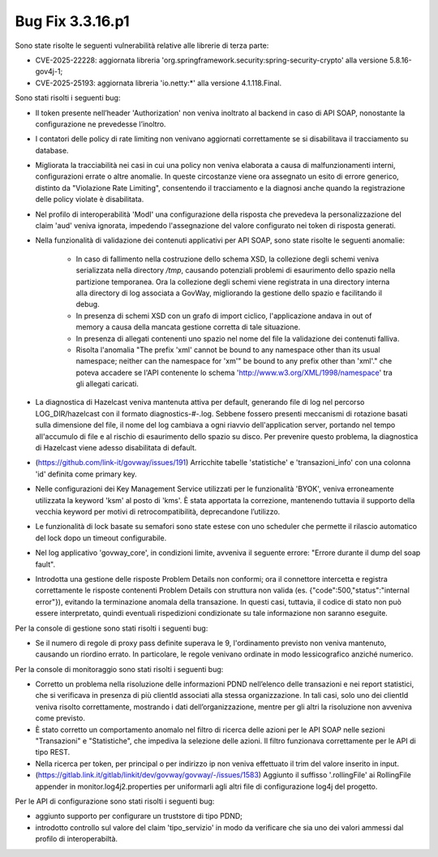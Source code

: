 .. _3.3.16.1_bug:

Bug Fix 3.3.16.p1
------------------

Sono state risolte le seguenti vulnerabilità relative alle librerie di terza parte:

- CVE-2025-22228: aggiornata libreria 'org.springframework.security:spring-security-crypto' alla versione 5.8.16-gov4j-1;

- CVE-2025-25193: aggiornata libreria 'io.netty:\*' alla versione 4.1.118.Final.

Sono stati risolti i seguenti bug:

- Il token presente nell’header 'Authorization' non veniva inoltrato al backend in caso di API SOAP, nonostante la configurazione ne prevedesse l’inoltro.

- I contatori delle policy di rate limiting non venivano aggiornati correttamente se si disabilitava il tracciamento su database.

- Migliorata la tracciabilità nei casi in cui una policy non veniva elaborata a causa di malfunzionamenti interni, configurazioni errate o altre anomalie. In queste circostanze viene ora assegnato un esito di errore generico, distinto da "Violazione Rate Limiting", consentendo il tracciamento e la diagnosi anche quando la registrazione delle policy violate è disabilitata.

- Nel profilo di interoperabilità 'ModI' una configurazione della risposta che prevedeva la personalizzazione del claim 'aud' veniva ignorata, impedendo l'assegnazione del valore configurato nei token di risposta generati.

- Nella funzionalità di validazione dei contenuti applicativi per API SOAP, sono state risolte le seguenti anomalie:

	- In caso di fallimento nella costruzione dello schema XSD, la collezione degli schemi veniva serializzata nella directory `/tmp`, causando potenziali problemi di esaurimento dello spazio nella partizione temporanea. Ora la collezione degli schemi viene registrata in una directory interna alla directory di log associata a GovWay, migliorando la gestione dello spazio e facilitando il debug.

	- In presenza di schemi XSD con un grafo di import ciclico, l'applicazione andava in out of memory a causa della mancata gestione corretta di tale situazione.

	- In presenza di allegati contenenti uno spazio nel nome del file la validazione dei contenuti falliva.
	
	- Risolta l'anomalia "The prefix 'xml' cannot be bound to any namespace other than its usual namespace; neither can the namespace for 'xm'" be bound to any prefix other than 'xml'."   che poteva accadere se l'API contenente lo schema 'http://www.w3.org/XML/1998/namespace' tra gli allegati caricati.

- La diagnostica di Hazelcast veniva mantenuta attiva per default, generando file di log nel percorso LOG_DIR/hazelcast con il formato diagnostics-#-.log. Sebbene fossero presenti meccanismi di rotazione basati sulla dimensione del file, il nome del log cambiava a ogni riavvio dell'application server, portando nel tempo all'accumulo di file e al rischio di esaurimento dello spazio su disco. Per prevenire questo problema, la diagnostica di Hazelcast viene adesso disabilitata di default.

- (https://github.com/link-it/govway/issues/191) Arricchite tabelle 'statistiche' e 'transazioni_info' con una colonna 'id' definita come primary key.

- Nelle configurazioni dei Key Management Service utilizzati per le funzionalità 'BYOK', veniva erroneamente utilizzata la keyword 'ksm' al posto di 'kms'. È stata apportata la correzione, mantenendo tuttavia il supporto della vecchia keyword per motivi di retrocompatibilità, deprecandone l’utilizzo.

- Le funzionalità di lock basate su semafori sono state estese con uno scheduler che permette il rilascio automatico del lock dopo un timeout configurabile.

- Nel log applicativo 'govway_core', in condizioni limite, avveniva il seguente errore: "Errore durante il dump del soap fault".

- Introdotta una gestione delle risposte Problem Details non conformi; ora il connettore intercetta e registra correttamente le risposte contenenti Problem Details con struttura non valida (es. {"code":500,"status":"internal error"}), evitando la terminazione anomala della transazione. In questi casi, tuttavia, il codice di stato non può essere interpretato, quindi eventuali rispedizioni condizionate su tale informazione non saranno eseguite.


Per la console di gestione sono stati risolti i seguenti bug:

- Se il numero di regole di proxy pass definite superava le 9, l'ordinamento previsto non veniva mantenuto, causando un riordino errato.  In particolare, le regole venivano ordinate in modo lessicografico anziché numerico.

Per la console di monitoraggio sono stati risolti i seguenti bug:

- Corretto un problema nella risoluzione delle informazioni PDND nell’elenco delle transazioni e nei report statistici, che si verificava in presenza di più clientId associati alla stessa organizzazione. In tali casi, solo uno dei clientId veniva risolto correttamente, mostrando i dati dell’organizzazione, mentre per gli altri la risoluzione non avveniva come previsto.

- È stato corretto un comportamento anomalo nel filtro di ricerca delle azioni per le API SOAP nelle sezioni "Transazioni" e "Statistiche", che impediva la selezione delle azioni. Il filtro funzionava correttamente per le API di tipo REST.

- Nella ricerca per token, per principal o per indirizzo ip non veniva effettuato il trim del valore inserito in input.

- (https://gitlab.link.it/gitlab/linkit/dev/govway/govway/-/issues/1583) Aggiunto il suffisso '.rollingFile' ai RollingFile appender in monitor.log4j2.properties per uniformarli agli altri file di configurazione log4j del progetto.

Per le API di configurazione sono stati risolti i seguenti bug:

- aggiunto supporto per configurare un truststore di tipo PDND;

- introdotto controllo sul valore del claim 'tipo_servizio' in modo da verificare che sia uno dei valori ammessi dal profilo di interoperabiltà.

